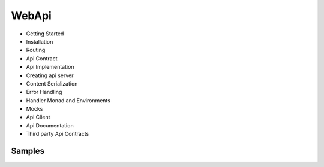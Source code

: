 **WebApi**
==========================

* Getting Started
* Installation
* Routing
* Api Contract
* Api Implementation
* Creating api server
* Content Serialization
* Error Handling
* Handler Monad and Environments
* Mocks
* Api Client
* Api Documentation
* Third party Api Contracts

**Samples**
-----------

